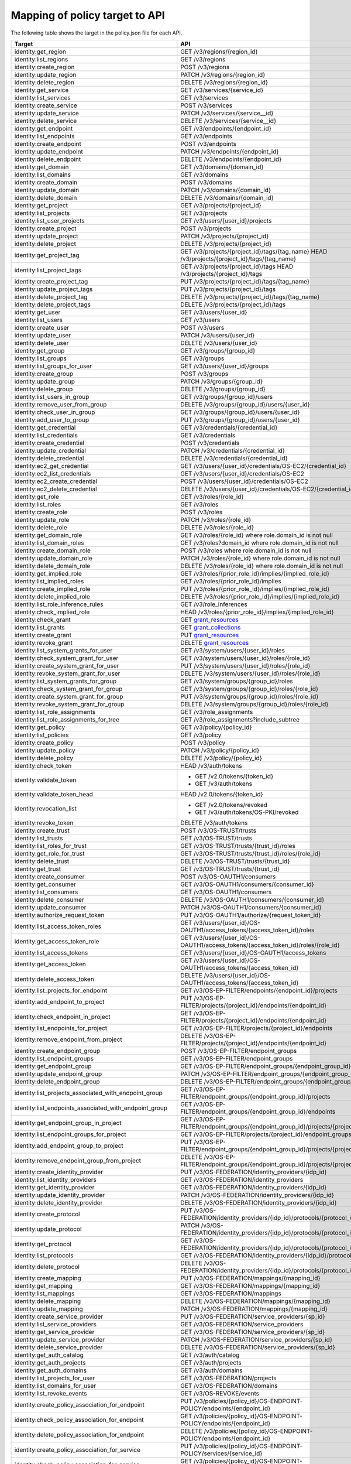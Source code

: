 ===============================
Mapping of policy target to API
===============================

The following table shows the target in the policy.json file for each API.

=========================================================  ===
Target                                                     API
=========================================================  ===
identity:get_region                                        GET /v3/regions/{region_id}
identity:list_regions                                      GET /v3/regions
identity:create_region                                     POST /v3/regions
identity:update_region                                     PATCH /v3/regions/{region_id}
identity:delete_region                                     DELETE /v3/regions/{region_id}

identity:get_service                                       GET /v3/services/{service_id}
identity:list_services                                     GET /v3/services
identity:create_service                                    POST /v3/services
identity:update_service                                    PATCH /v3/services/{service__id}
identity:delete_service                                    DELETE /v3/services/{service__id}

identity:get_endpoint                                      GET /v3/endpoints/{endpoint_id}
identity:list_endpoints                                    GET /v3/endpoints
identity:create_endpoint                                   POST /v3/endpoints
identity:update_endpoint                                   PATCH /v3/endpoints/{endpoint_id}
identity:delete_endpoint                                   DELETE /v3/endpoints/{endpoint_id}

identity:get_domain                                        GET /v3/domains/{domain_id}
identity:list_domains                                      GET /v3/domains
identity:create_domain                                     POST /v3/domains
identity:update_domain                                     PATCH /v3/domains/{domain_id}
identity:delete_domain                                     DELETE /v3/domains/{domain_id}

identity:get_project                                       GET /v3/projects/{project_id}
identity:list_projects                                     GET /v3/projects
identity:list_user_projects                                GET /v3/users/{user_id}/projects
identity:create_project                                    POST /v3/projects
identity:update_project                                    PATCH /v3/projects/{project_id}
identity:delete_project                                    DELETE /v3/projects/{project_id}

identity:get_project_tag                                   GET /v3/projects/{project_id}/tags/{tag_name}
                                                           HEAD /v3/projects/{project_id}/tags/{tag_name}
identity:list_project_tags                                 GET /v3/projects/{project_id}/tags
                                                           HEAD /v3/projects/{project_id}/tags
identity:create_project_tag                                PUT /v3/projects/{project_id}/tags/{tag_name}
identity:update_project_tags                               PUT /v3/projects/{project_id}/tags
identity:delete_project_tag                                DELETE /v3/projects/{project_id}/tags/{tag_name}
identity:delete_project_tags                               DELETE /v3/projects/{project_id}/tags

identity:get_user                                          GET /v3/users/{user_id}
identity:list_users                                        GET /v3/users
identity:create_user                                       POST /v3/users
identity:update_user                                       PATCH /v3/users/{user_id}
identity:delete_user                                       DELETE /v3/users/{user_id}

identity:get_group                                         GET /v3/groups/{group_id}
identity:list_groups                                       GET /v3/groups
identity:list_groups_for_user                              GET /v3/users/{user_id}/groups
identity:create_group                                      POST /v3/groups
identity:update_group                                      PATCH /v3/groups/{group_id}
identity:delete_group                                      DELETE /v3/groups/{group_id}
identity:list_users_in_group                               GET /v3/groups/{group_id}/users
identity:remove_user_from_group                            DELETE /v3/groups/{group_id}/users/{user_id}
identity:check_user_in_group                               GET /v3/groups/{group_id}/users/{user_id}
identity:add_user_to_group                                 PUT /v3/groups/{group_id}/users/{user_id}

identity:get_credential                                    GET /v3/credentials/{credential_id}
identity:list_credentials                                  GET /v3/credentials
identity:create_credential                                 POST /v3/credentials
identity:update_credential                                 PATCH /v3/credentials/{credential_id}
identity:delete_credential                                 DELETE /v3/credentials/{credential_id}

identity:ec2_get_credential                                GET /v3/users/{user_id}/credentials/OS-EC2/{credential_id}
identity:ec2_list_credentials                              GET /v3/users/{user_id}/credentials/OS-EC2
identity:ec2_create_credential                             POST /v3/users/{user_id}/credentials/OS-EC2
identity:ec2_delete_credential                             DELETE /v3/users/{user_id}/credentials/OS-EC2/{credential_id}

identity:get_role                                          GET /v3/roles/{role_id}
identity:list_roles                                        GET /v3/roles
identity:create_role                                       POST /v3/roles
identity:update_role                                       PATCH /v3/roles/{role_id}
identity:delete_role                                       DELETE /v3/roles/{role_id}

identity:get_domain_role                                   GET /v3/roles/{role_id} where role.domain_id is not null
identity:list_domain_roles                                 GET /v3/roles?domain_id where role.domain_id is not null
identity:create_domain_role                                POST /v3/roles where role.domain_id is not null
identity:update_domain_role                                PATCH /v3/roles/{role_id} where role.domain_id is not null
identity:delete_domain_role                                DELETE /v3/roles/{role_id} where role.domain_id is not null

identity:get_implied_role                                  GET /v3/roles/{prior_role_id}/implies/{implied_role_id}
identity:list_implied_roles                                GET /v3/roles/{prior_role_id}/implies
identity:create_implied_role                               PUT /v3/roles/{prior_role_id}/implies/{implied_role_id}
identity:delete_implied_role                               DELETE /v3/roles/{prior_role_id}/implies/{implied_role_id}
identity:list_role_inference_rules                         GET /v3/role_inferences
identity:check_implied_role                                HEAD /v3/roles/{prior_role_id}/implies/{implied_role_id}

identity:check_grant                                       GET `grant_resources`_
identity:list_grants                                       GET `grant_collections`_
identity:create_grant                                      PUT `grant_resources`_
identity:revoke_grant                                      DELETE `grant_resources`_

identity:list_system_grants_for_user                       GET /v3/system/users/{user_id}/roles
identity:check_system_grant_for_user                       GET /v3/system/users/{user_id}/roles/{role_id}
identity:create_system_grant_for_user                      PUT /v3/system/users/{user_id}/roles/{role_id}
identity:revoke_system_grant_for_user                      DELETE /v3/system/users/{user_id}/roles/{role_id}

identity:list_system_grants_for_group                      GET /v3/system/groups/{group_id}/roles
identity:check_system_grant_for_group                      GET /v3/system/groups/{group_id}/roles/{role_id}
identity:create_system_grant_for_group                     PUT /v3/system/groups/{group_id}/roles/{role_id}
identity:revoke_system_grant_for_group                     DELETE /v3/system/groups/{group_id}/roles/{role_id}

identity:list_role_assignments                             GET /v3/role_assignments
identity:list_role_assignments_for_tree                    GET /v3/role_assignments?include_subtree

identity:get_policy                                        GET /v3/policy/{policy_id}
identity:list_policies                                     GET /v3/policy
identity:create_policy                                     POST /v3/policy
identity:update_policy                                     PATCH /v3/policy/{policy_id}
identity:delete_policy                                     DELETE /v3/policy/{policy_id}

identity:check_token                                       HEAD /v3/auth/tokens
identity:validate_token                                    - GET /v2.0/tokens/{token_id}
                                                           - GET /v3/auth/tokens
identity:validate_token_head                               HEAD /v2.0/tokens/{token_id}
identity:revocation_list                                   - GET /v2.0/tokens/revoked
                                                           - GET /v3/auth/tokens/OS-PKI/revoked
identity:revoke_token                                      DELETE /v3/auth/tokens
identity:create_trust                                      POST /v3/OS-TRUST/trusts
identity:list_trusts                                       GET /v3/OS-TRUST/trusts
identity:list_roles_for_trust                              GET /v3/OS-TRUST/trusts/{trust_id}/roles
identity:get_role_for_trust                                GET /v3/OS-TRUST/trusts/{trust_id}/roles/{role_id}
identity:delete_trust                                      DELETE /v3/OS-TRUST/trusts/{trust_id}
identity:get_trust                                         GET /v3/OS-TRUST/trusts/{trust_id}

identity:create_consumer                                   POST /v3/OS-OAUTH1/consumers
identity:get_consumer                                      GET /v3/OS-OAUTH1/consumers/{consumer_id}
identity:list_consumers                                    GET /v3/OS-OAUTH1/consumers
identity:delete_consumer                                   DELETE /v3/OS-OAUTH1/consumers/{consumer_id}
identity:update_consumer                                   PATCH /v3/OS-OAUTH1/consumers/{consumer_id}

identity:authorize_request_token                           PUT /v3/OS-OAUTH1/authorize/{request_token_id}
identity:list_access_token_roles                           GET /v3/users/{user_id}/OS-OAUTH1/access_tokens/{access_token_id}/roles
identity:get_access_token_role                             GET /v3/users/{user_id}/OS-OAUTH1/access_tokens/{access_token_id}/roles/{role_id}
identity:list_access_tokens                                GET /v3/users/{user_id}/OS-OAUTH1/access_tokens
identity:get_access_token                                  GET /v3/users/{user_id}/OS-OAUTH1/access_tokens/{access_token_id}
identity:delete_access_token                               DELETE /v3/users/{user_id}/OS-OAUTH1/access_tokens/{access_token_id}

identity:list_projects_for_endpoint                        GET /v3/OS-EP-FILTER/endpoints/{endpoint_id}/projects
identity:add_endpoint_to_project                           PUT /v3/OS-EP-FILTER/projects/{project_id}/endpoints/{endpoint_id}
identity:check_endpoint_in_project                         GET /v3/OS-EP-FILTER/projects/{project_id}/endpoints/{endpoint_id}
identity:list_endpoints_for_project                        GET /v3/OS-EP-FILTER/projects/{project_id}/endpoints
identity:remove_endpoint_from_project                      DELETE /v3/OS-EP-FILTER/projects/{project_id}/endpoints/{endpoint_id}

identity:create_endpoint_group                             POST /v3/OS-EP-FILTER/endpoint_groups
identity:list_endpoint_groups                              GET /v3/OS-EP-FILTER/endpoint_groups
identity:get_endpoint_group                                GET /v3/OS-EP-FILTER/endpoint_groups/{endpoint_group_id}
identity:update_endpoint_group                             PATCH /v3/OS-EP-FILTER/endpoint_groups/{endpoint_group_id}
identity:delete_endpoint_group                             DELETE /v3/OS-EP-FILTER/endpoint_groups/{endpoint_group_id}
identity:list_projects_associated_with_endpoint_group      GET /v3/OS-EP-FILTER/endpoint_groups/{endpoint_group_id}/projects
identity:list_endpoints_associated_with_endpoint_group     GET /v3/OS-EP-FILTER/endpoint_groups/{endpoint_group_id}/endpoints
identity:get_endpoint_group_in_project                     GET /v3/OS-EP-FILTER/endpoint_groups/{endpoint_group_id}/projects/{project_id}
identity:list_endpoint_groups_for_project                  GET /v3/OS-EP-FILTER/projects/{project_id}/endpoint_groups
identity:add_endpoint_group_to_project                     PUT /v3/OS-EP-FILTER/endpoint_groups/{endpoint_group_id}/projects/{project_id}
identity:remove_endpoint_group_from_project                DELETE /v3/OS-EP-FILTER/endpoint_groups/{endpoint_group_id}/projects/{project_id}

identity:create_identity_provider                          PUT /v3/OS-FEDERATION/identity_providers/{idp_id}
identity:list_identity_providers                           GET /v3/OS-FEDERATION/identity_providers
identity:get_identity_provider                             GET /v3/OS-FEDERATION/identity_providers/{idp_id}
identity:update_identity_provider                          PATCH /v3/OS-FEDERATION/identity_providers/{idp_id}
identity:delete_identity_provider                          DELETE /v3/OS-FEDERATION/identity_providers/{idp_id}

identity:create_protocol                                   PUT /v3/OS-FEDERATION/identity_providers/{idp_id}/protocols/{protocol_id}
identity:update_protocol                                   PATCH /v3/OS-FEDERATION/identity_providers/{idp_id}/protocols/{protocol_id}
identity:get_protocol                                      GET /v3/OS-FEDERATION/identity_providers/{idp_id}/protocols/{protocol_id}
identity:list_protocols                                    GET /v3/OS-FEDERATION/identity_providers/{idp_id}/protocols
identity:delete_protocol                                   DELETE /v3/OS-FEDERATION/identity_providers/{idp_id}/protocols/{protocol_id}

identity:create_mapping                                    PUT /v3/OS-FEDERATION/mappings/{mapping_id}
identity:get_mapping                                       GET /v3/OS-FEDERATION/mappings/{mapping_id}
identity:list_mappings                                     GET /v3/OS-FEDERATION/mappings
identity:delete_mapping                                    DELETE /v3/OS-FEDERATION/mappings/{mapping_id}
identity:update_mapping                                    PATCH /v3/OS-FEDERATION/mappings/{mapping_id}

identity:create_service_provider                           PUT /v3/OS-FEDERATION/service_providers/{sp_id}
identity:list_service_providers                            GET /v3/OS-FEDERATION/service_providers
identity:get_service_provider                              GET /v3/OS-FEDERATION/service_providers/{sp_id}
identity:update_service_provider                           PATCH /v3/OS-FEDERATION/service_providers/{sp_id}
identity:delete_service_provider                           DELETE /v3/OS-FEDERATION/service_providers/{sp_id}

identity:get_auth_catalog                                  GET /v3/auth/catalog
identity:get_auth_projects                                 GET /v3/auth/projects
identity:get_auth_domains                                  GET /v3/auth/domains

identity:list_projects_for_user                            GET /v3/OS-FEDERATION/projects
identity:list_domains_for_user                             GET /v3/OS-FEDERATION/domains

identity:list_revoke_events                                GET /v3/OS-REVOKE/events

identity:create_policy_association_for_endpoint            PUT /v3/policies/{policy_id}/OS-ENDPOINT-POLICY/endpoints/{endpoint_id}
identity:check_policy_association_for_endpoint             GET /v3/policies/{policy_id}/OS-ENDPOINT-POLICY/endpoints/{endpoint_id}
identity:delete_policy_association_for_endpoint            DELETE /v3/policies/{policy_id}/OS-ENDPOINT-POLICY/endpoints/{endpoint_id}
identity:create_policy_association_for_service             PUT /v3/policies/{policy_id}/OS-ENDPOINT-POLICY/services/{service_id}
identity:check_policy_association_for_service              GET /v3/policies/{policy_id}/OS-ENDPOINT-POLICY/services/{service_id}
identity:delete_policy_association_for_service             DELETE /v3/policies/{policy_id}/OS-ENDPOINT-POLICY/services/{service_id}
identity:create_policy_association_for_region_and_service  PUT /v3/policies/{policy_id}/OS-ENDPOINT-POLICY/services/{service_id}/regions/{region_id}
identity:check_policy_association_for_region_and_service   GET /v3/policies/{policy_id}/OS-ENDPOINT-POLICY/services/{service_id}/regions/{region_id}
identity:delete_policy_association_for_region_and_service  DELETE /v3/policies/{policy_id}/OS-ENDPOINT-POLICY/services/{service_id}/regions/{region_id}
identity:get_policy_for_endpoint                           GET /v3/endpoints/{endpoint_id}/OS-ENDPOINT-POLICY/policy
identity:list_endpoints_for_policy                         GET /v3/policies/{policy_id}/OS-ENDPOINT-POLICY/endpoints

identity:create_domain_config                              PUT /v3/domains/{domain_id}/config
identity:get_domain_config                                 - GET /v3/domains/{domain_id}/config
                                                           - GET /v3/domains/{domain_id}/config/{group}
                                                           - GET /v3/domains/{domain_id}/config/{group}/{option}
identity:get_security_compliance_domain_config             - GET /v3/domains/{domain_id}/config/security_compliance
                                                           - GET /v3/domains/{domain_id}/config/security_compliance/{option}
identity:update_domain_config                              - PATCH /v3/domains/{domain_id}/config
                                                           - PATCH /v3/domains/{domain_id}/config/{group}
                                                           - PATCH /v3/domains/{domain_id}/config/{group}/{option}
identity:delete_domain_config                              - DELETE /v3/domains/{domain_id}/config
                                                           - DELETE /v3/domains/{domain_id}/config/{group}
                                                           - DELETE /v3/domains/{domain_id}/config/{group}/{option}
identity:get_domain_config_default                         - GET /v3/domains/config/default
                                                           - GET /v3/domains/config/{group}/default
                                                           - GET /v3/domains/config/{group}/{option}/default
=========================================================  ===

.. _grant_resources:

*grant_resources* are:

- /v3/projects/{project_id}/users/{user_id}/roles/{role_id}
- /v3/projects/{project_id}/groups/{group_id}/roles/{role_id}
- /v3/domains/{domain_id}/users/{user_id}/roles/{role_id}
- /v3/domains/{domain_id}/groups/{group_id}/roles/{role_id}
- /v3/OS-INHERIT/domains/{domain_id}/users/{user_id}/roles/{role_id}/inherited_to_projects
- /v3/OS-INHERIT/domains/{domain_id}/groups/{group_id}/roles/{role_id}/inherited_to_projects
- /v3/OS-INHERIT/projects/{project_id}/users/{user_id}/roles/{role_id}/inherited_to_projects
- /v3/OS-INHERIT/projects/{project_id}/groups/{group_id}/roles/{role_id}/inherited_to_projects

.. _grant_collections:

*grant_collections* are:

- /v3/projects/{project_id}/users/{user_id}/roles
- /v3/projects/{project_id}/groups/{group_id}/roles
- /v3/domains/{domain_id}/users/{user_id}/roles
- /v3/domains/{domain_id}/groups/{group_id}/roles
- /v3/OS-INHERIT/domains/{domain_id}/groups/{group_id}/roles/inherited_to_projects
- /v3/OS-INHERIT/domains/{domain_id}/users/{user_id}/roles/inherited_to_projects
